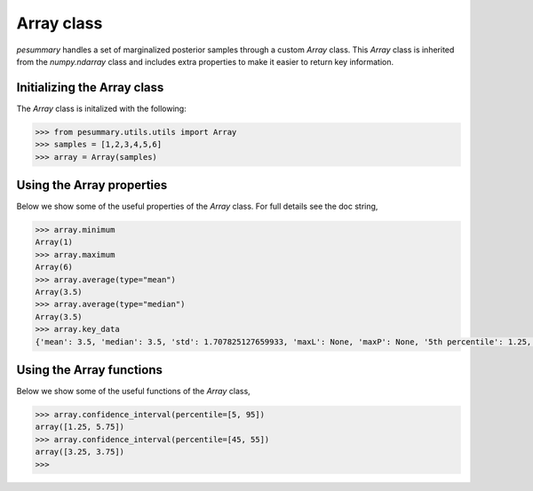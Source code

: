 ===========
Array class
===========

`pesummary` handles a set of marginalized posterior samples through a custom
`Array` class. This `Array` class is inherited from the `numpy.ndarray` class
and includes extra properties to make it easier to return key information.

Initializing the Array class
----------------------------

The `Array` class is initalized with the following:

.. code-block:: python

    >>> from pesummary.utils.utils import Array
    >>> samples = [1,2,3,4,5,6]
    >>> array = Array(samples)

Using the Array properties
--------------------------

Below we show some of the useful properties of the `Array` class. For full
details see the doc string,

.. code-block:: python

    >>> array.minimum
    Array(1)
    >>> array.maximum
    Array(6)
    >>> array.average(type="mean")
    Array(3.5)
    >>> array.average(type="median")
    Array(3.5)
    >>> array.key_data
    {'mean': 3.5, 'median': 3.5, 'std': 1.707825127659933, 'maxL': None, 'maxP': None, '5th percentile': 1.25, '95th percentile': 5.75}

Using the Array functions
-------------------------

Below we show some of the useful functions of the `Array` class,

.. code-block:: python

    >>> array.confidence_interval(percentile=[5, 95])
    array([1.25, 5.75])
    >>> array.confidence_interval(percentile=[45, 55])
    array([3.25, 3.75])
    >>>
